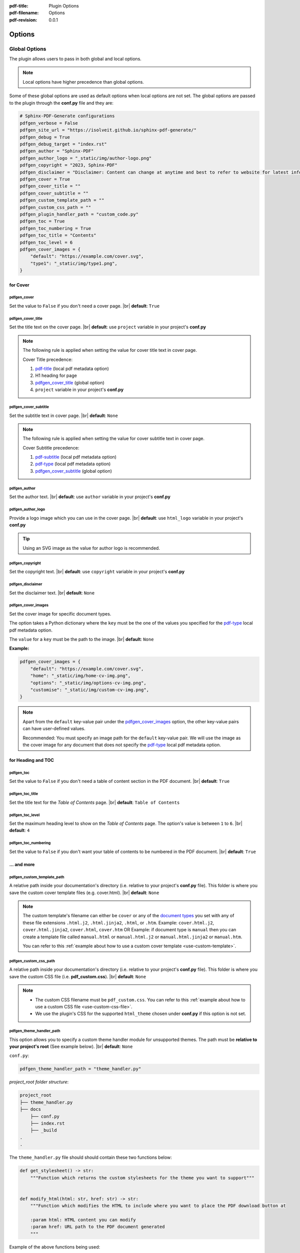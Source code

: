 :pdf-title: Plugin Options
:pdf-filename: Options
:pdf-revision: 0.0.1

.. _plugin-options:

Options
=======

Global Options
--------------

The plugin allows users to pass in both global and local options.

.. note::

    Local options have higher precedence than global options.

Some of these global options are used as default options when local options are not set.
The global options are passed to the plugin through the **conf.py** file and they are:

.. code-block:: python

    # Sphinx-PDF-Generate configurations
    pdfgen_verbose = False
    pdfgen_site_url = "https://isolveit.github.io/sphinx-pdf-generate/"
    pdfgen_debug = True
    pdfgen_debug_target = "index.rst"
    pdfgen_author = "Sphinx-PDF"
    pdfgen_author_logo = "_static/img/author-logo.png"
    pdfgen_copyright = "2023, Sphinx-PDF"
    pdfgen_disclaimer = "Disclaimer: Content can change at anytime and best to refer to website for latest information."
    pdfgen_cover = True
    pdfgen_cover_title = ""
    pdfgen_cover_subtitle = ""
    pdfgen_custom_template_path = ""
    pdfgen_custom_css_path = ""
    pdfgen_plugin_handler_path = "custom_code.py"
    pdfgen_toc = True
    pdfgen_toc_numbering = True
    pdfgen_toc_title = "Contents"
    pdfgen_toc_level = 6
    pdfgen_cover_images = {
        "default": "https://example.com/cover.svg",
        "type1": "_static/img/type1.png",
    }

for Cover
+++++++++

pdfgen_cover
************

Set the value to ``False`` if you don't need a cover page. |br|  
**default**: ``True``

pdfgen_cover_title
******************

Set the title text on the cover page. |br|
**default**: use ``project`` variable in your project's **conf.py**

.. note::
  
    The following rule is applied when setting the value for cover title text in cover page.

    Cover Title precedence:

    1. `pdf-title`_ (local pdf metadata option)
    2. H1 heading for page 
    3. `pdfgen_cover_title`_ (global option)
    4. ``project`` variable in your project's **conf.py**


pdfgen_cover_subtitle
*********************

Set the subtitle text in cover page. |br| **default**: ``None``

.. note::
  
    The following rule is applied when setting the value for cover subtitle text in cover page.

    Cover Subtitle precedence:

    1. `pdf-subtitle`_ (local pdf metadata option)
    2. `pdf-type`_ (local pdf metadata option)
    3. `pdfgen_cover_subtitle`_ (global option)

.. _pdfgen_author:

pdfgen_author
*************

Set the author text. |br|  
**default**: use ``author`` variable in your project's **conf.py**

pdfgen_author_logo
******************

Provide a logo image which you can use in the cover page. |br|
**default**: use ``html_logo`` variable in your project's **conf.py**

.. tip::
    
    Using an SVG image as the value for author logo is recommended.

pdfgen_copyright
****************

Set the copyright text. |br|  
**default**: use ``copyright`` variable in your project's **conf.py**

pdfgen_disclaimer
*****************

Set the disclaimer text. |br|  
**default**: ``None``

pdfgen_cover_images
*******************

Set the cover image for specific document types. 

The option takes a Python dictionary where the ``key`` must be the one of the values you specified for the `pdf-type`_
local pdf metadata option.

The ``value`` for a ``key`` must be the path to the image.
|br|  
**default**: ``None``

**Example:**

.. code-block:: python

    pdfgen_cover_images = {
        "default": "https://example.com/cover.svg",
        "home": "_static/img/home-cv-img.png",
        "options": "_static/img/options-cv-img.png",
        "customise": "_static/img/custom-cv-img.png",
    }

.. note::
    
    Apart from the ``default`` key-value pair under the `pdfgen_cover_images`_ option, the other key-value pairs can have user-defined values.

    Recommended: You must specify an image path for the ``default`` key-value pair. We will use the image as
    the cover image for any document that does not specify the `pdf-type`_ local pdf metadata option.

for Heading and TOC
+++++++++++++++++++

pdfgen_toc
**********

Set the value to ``False`` if you don't need a table of content section in the PDF document. |br|
**default**: ``True``

pdfgen_toc_title
****************

Set the title text for the *Table of Contents* page. |br|
**default**: ``Table of Contents``

pdfgen_toc_level
****************

Set the maximum heading level to show on the *Table of Contents* page. The option's value is between ``1`` to ``6``. |br|
**default**: ``4``

pdfgen_toc_numbering
********************

Set the value to ``False`` if you don't want your table of contents to be numbered in the PDF document. |br|
**default**: ``True``


... and more
++++++++++++

.. _custom_template_path:

pdfgen_custom_template_path
***************************

A relative path inside your documentation's directory (i.e. relative to your project's **conf.py** file).
This folder is where you save the custom cover template files (e.g. cover.html). |br|
**default**: ``None``

.. note::

    The custom template's filename can either be ``cover`` or any of the `document types <#pdf-type>`_ you set with any of these file extensions ``.html.j2``, ``.html.jinja2``, ``.html``, or ``.htm``.
    Example: ``cover.html.j2``, ``cover.html.jinja2``, ``cover.html``, ``cover.htm`` OR
    Example: if document type is ``manual`` then you can create a template file called ``manual.html`` or ``manual.html.j2``
    or ``manual.html.jinja2`` or ``manual.htm``.

    You can refer to this :ref:`example about how to use a custom cover template <use-custom-template>`.

.. _custom_css_path:

pdfgen_custom_css_path
**********************

A relative path inside your documentation's directory (i.e. relative to your project's **conf.py** file).
This folder is where you save the custom CSS file (i.e. **pdf_custom.css**). |br|
**default**: ``None``

.. note::

    * The custom CSS filename must be ``pdf_custom.css``. You can refer to this :ref:`example about how to use a custom CSS file <use-custom-css-file>`.
    * We use the plugin's CSS for the supported ``html_theme`` chosen under **conf.py** if this option is not set.


pdfgen_theme_handler_path
*************************

This option allows you to specify a custom theme handler module for unsupported themes. The path must be **relative to your project's root** (See example below). |br|
**default**: ``None``

``conf.py``:

.. code-block:: python

    pdfgen_theme_handler_path = "theme_handler.py"

*project_root folder structure*:

.. code-block:: bash

    project_root
    ├── theme_handler.py
    ├── docs
        ├── conf.py
        ├── index.rst
        ├── _build
    .
    .

The ``theme_handler.py`` file should should contain these two functions below:

.. code-block:: python

    def get_stylesheet() -> str:
        """Function which returns the custom stylesheets for the theme you want to support"""


    def modify_html(html: str, href: str) -> str:
        """Function which modifies the HTML to include where you want to place the PDF download button at

        :param html: HTML content you can modify
        :param href: URL path to the PDF document generated
        """

Example of the above functions being used:

.. code-block:: python

    # theme_handler.py

    def get_stylesheet():
    css_style = """.md-container {{
    display: block;
    padding-top: 0;
    }}
    .md-main {{
        display: block;
        height: inherit;
    }}"""
    return css_style


    def modify_html(html: str, href: str):
        a_tag = f'<a class="pdf-icon" href="{href}" download title="Download PDF"></a>'

        # insert into HTML
        insert_point = '<div class="document">'
        html = html.replace(insert_point, insert_point + a_tag)
        return html

pdfgen_plugin_handler_path
**************************

This option allows you to add custom features to the PDF generator plugin. The path must be **relative to your project's root** (See example below). |br|
**default**: ``None``

``conf.py``:

.. code-block:: python

    pdfgen_plugin_handler_path = "custom_code.py"

*project_root folder structure*:

.. code-block:: bash

    project_root
    ├── custom_code.py
    ├── docs
        ├── conf.py
        ├── index.rst
        ├── _build
    .
    .

The ``custom_code.py`` file should should contain the ``main()`` function like below:

.. code-block:: python

    def some_function():
        """Just a function doing something"""
        return ""


    def main(**kwargs) -> None:
        """Function called when the custom module is loaded and executed.

        :param **kwargs: Keyword arguments you can use in the function
        """

        variable = some_function()
        return variable


    if __name__ == "__main__":
        main()


Example of the above function being used in a custom user plugin file called ``feature_addon.py``:

.. code-block:: python

    # feature_addon.py

    import re
    from typing import List
    from bs4 import BeautifulSoup, Tag


    def main(**kwargs: BeautifulSoup) -> None:
        """Finds matching thumbnails and create their PDF versions"""
        soup = kwargs['soup']
        thumbnail_images = soup.find_all("img", attrs={"class": re.compile(r"product-img|img-thumbnail")})
        pdf_thumbnails: List[Tag] = []
        for img in thumbnail_images:
            pdf_figure = soup.new_tag("figure", attrs={"class": "align-center"})
            pdf_img: Tag = soup.new_tag("img", attrs={"src": img["src"], "alt": img["alt"]})
            pdf_figcaption = soup.new_tag("figcaption")

            figcaption_text = soup.new_tag("p", attrs={"class": "caption-text"})
            figcaption_text.append(img["alt"])
            pdf_figcaption.append(figcaption_text)

            pdf_figure.append(pdf_img)
            pdf_figure.append(pdf_figcaption)

            pdf_thumbnails.append(pdf_figure)

        # Create a div containing new PDF thumbnails.
        pdf_div: Tag = soup.new_tag("div", attrs={"class": "product-images pdf-only"})
        for thumbnail in pdf_thumbnails:
            pdf_div.append(thumbnail)

        # Insert PDF Thumbnails after div#gallery
        html_thumbnails_node = soup.find("div", attrs={"id": "gallery"})
        html_thumbnails_node.insert_after(pdf_div)


    if __name__ == "__main__":
        main()


pdfgen_verbose
**************

Setting this to ``True`` will show all WeasyPrint debug messages during the build. |br|
**default**: ``False``

pdfgen_debug (for development purposes only)
********************************************

Setting this to ``True`` enables the debug mode which saves the HTML content used in generating the PDF files
into a folder called **pdf_html_debug**.
The **pdf_html_debug** folder is relative to the documentation output (build) directory.

This option is intended to help users in debugging and writing appropriate CSS styles for the HTML
content used to generate the PDF documents.
 
**default**: ``False``

.. note::

    It is recommended to add the **pdf_html_debug** folder to your ignored files when using a version control system.
    

pdfgen_debug_target (for development purposes only)
***************************************************

This option helps you to generate a PDF file for a single target document so you can fine-tune the PDF output.
The value for ``debug_target`` should be the path to the target document in your project's source directory or relative to your project's **conf.py** file.
Example: ``pdfgen_debug_target = "PCs/ARM/CS10600T070.rst``.

This option is intended to help reduce the time spent by users in debugging a single document used to generate a PDF file.
 
**default**: ``None``

.. note::

    You must set the `pdfgen_debug <#pdfgen-debug-for-development-purposes-only>`_ option to ``True``, if you want to use the ``pdfgen_debug_target`` option.
    

pdfgen_site_url
***************

This option allows you to set the site url for your documentation project. Example: ``pdfgen_site_url = "https://isolveit.github.io/sphinx-pdf-generate/"`` |br|
**default**: ``http://127.0.0.1:8000``

.. _local-options:

Local Options
-------------

The plugin allows you to set document specific options using the Sphinx `File-wide metadata <https://www.sphinx-doc.org/en/master/usage/restructuredtext/field-lists.html#file-wide-metadata>`_ feature.
If a local option is specified, it has higher precedence than the `Global Options`_.

The local options are specified at the top of the RST file preceding any other markup like below:

.. code-block:: rst

    :pdf-build: True
    :pdf-filename: Plugin Options
    :pdf-title: Options for Sphinx PDF Generate Plugin
    :pdf-type: options
    :pdf-revision: 0.1

The following options are available:

* pdf-build
* pdf-title
* pdf-subtitle
* pdf-type
* pdf-filename
* pdf-revision

pdf-build
+++++++++

Allows you to specify whether to generate a PDF file for the RST file or not. Value is ``True`` or ``False``. |br|
**default**: ``True``

.. note::

    The ``pdf-build`` option disables PDF generation for a single RST file but does not disable PDF generation for the entire project.

pdf-title
+++++++++

Set the title text on the cover page. |br|
**default**: ``None``

pdf-subtitle
++++++++++++

Set the subtitle text on the cover page.
The value of this option can be one or more text separated by pipe (**\|**) symbol.

Example: ``:pdf-subtitle: text1 | text2`` |br|
**default**: ``None``

.. _local-type:

pdf-type
++++++++

Set the document type. |br|
**default**: ``document``

.. note::
    
    * We use the value, of this option, in selecting the document's cover image from
      the `pdfgen_cover_images`_ option.
    * Also, we use the value, of this option, in selecting the custom cover template from the folder set for the `pdfgen_custom_template_path`_ option.

pdf-filename
++++++++++++

Set the filename to use in saving the generated PDF document. |br|
**default**: ``None``

.. note::

    Filename precedence: 

    1. `pdf-filename`_ (local pdf metadata) - formatted such that all characters become valid characters
    2. `pdf-title`_ (local pdf metadata) - formatted such that all characters become valid characters
    3. The page's HTML title tag (i.e. ``<title>``) value - formatted such that all characters become valid characters
    4. Content of the first H1 tag (i.e. ``<h1>``) in the page's HTML - formatted such that all characters become valid characters

pdf-revision
++++++++++++

Set the document revision text on the cover page. |br|
**default**: ``None``
